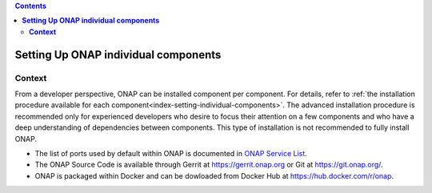 .. This work is licensed undera Creative Commons Attribution 4.0
.. International License.
.. http://creativecommons.org/licenses/by/4.0
.. Copyright 2017-2018 ONAP


.. contents::
   :depth: 2
..

.. index:: Setting Up ONAP individual components


=========================================
**Setting Up ONAP individual components**
=========================================

.. _installing-onap-individual:

**Context**
===========
From a developer perspective, ONAP can be installed component per component.
For details, refer to :ref:`the installation procedure available for each component<index-setting-individual-components>`.
The advanced installation procedure is recommended only for experienced
developers who desire to focus their attention on a few components and who
have a deep understanding of dependencies between components.
This type of installation is not recommended to fully install ONAP.

* The list of ports used by default within ONAP is documented in `ONAP Service List <https://wiki.onap.org/display/DW/ONAP+Services+List>`_.
* The ONAP Source Code is available through Gerrit at https://gerrit.onap.org or Git at https://git.onap.org/.
* ONAP is packaged within Docker and can be dowloaded from Docker Hub at https://hub.docker.com/r/onap.

